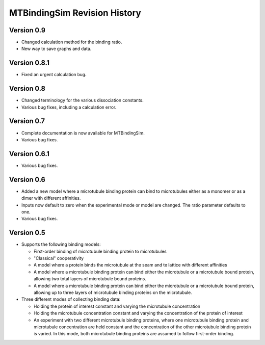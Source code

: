 =============================
MTBindingSim Revision History
=============================

Version 0.9
===========

* Changed calculation method for the binding ratio.
* New way to save graphs and data.

Version 0.8.1
=============

* Fixed an urgent calculation bug.

Version 0.8
===========

* Changed terminology for the various dissociation constants.
* Various bug fixes, including a calculation error.

Version 0.7
===========

* Complete documentation is now available for MTBindingSim.
* Various bug fixes.

Version 0.6.1
=============

* Various bug fixes.

Version 0.6
===========

* Added a new model where a microtubule binding protein can bind to 
  microtubules either as a monomer or as a dimer with different affinities.
* Inputs now default to zero when the experimental mode or model are changed.
  The ratio parameter defaults to one.
* Various bug fixes.

Version 0.5
===========

* Supports the following binding models:
   
  * First-order binding of microtubule binding protein to microtubules
  * "Classical" cooperativity
  * A model where a protein binds the microtubule at the seam and te lattice
    with different affinities
  * A model where a microtubule binding protein can bind either the microtubule
    or a microtubule bound protein, allowing two total layers of microtubule
    bound proteins.
  * A model where a microtubule binding protein can bind either the microtubule
    or a microtubule bound protein, allowing up to three layers of microtubule
    binding proteins on the microtubule.
  
* Three different modes of collecting binding data:
  
  * Holding the protein of interest constant and varying the microtubule
    concentration
  * Holding the microtubule concentration constant and varying the concentration
    of the protein of interest
  * An experiment with two different microtubule binding proteins, where one
    microtubule binding protein and microtubule concentration are held constant
    and the concentration of the other microtubule binding protein is 
    varied.  In this mode, both microtubule binding proteins are assumed 
    to follow first-order binding.

